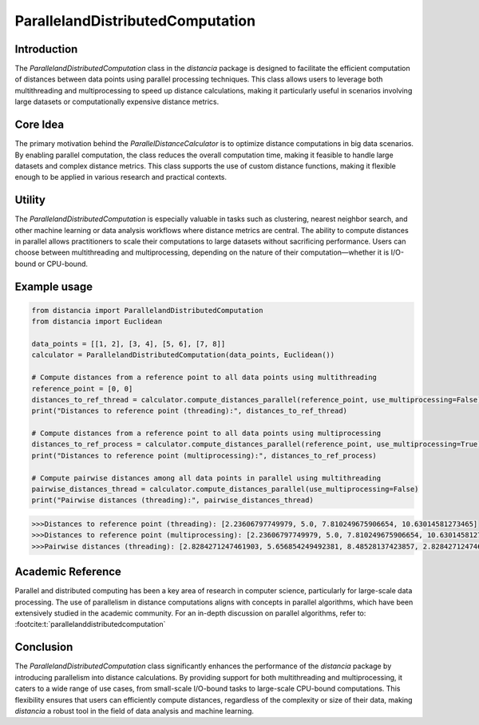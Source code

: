 ParallelandDistributedComputation
===========================

Introduction
------------

The `ParallelandDistributedComputation` class in the `distancia` package is designed to facilitate the efficient computation of distances between data points using parallel processing techniques. This class allows users to leverage both multithreading and multiprocessing to speed up distance calculations, making it particularly useful in scenarios involving large datasets or computationally expensive distance metrics.

Core Idea
---------

The primary motivation behind the `ParallelDistanceCalculator` is to optimize distance computations in big data scenarios. By enabling parallel computation, the class reduces the overall computation time, making it feasible to handle large datasets and complex distance metrics. This class supports the use of custom distance functions, making it flexible enough to be applied in various research and practical contexts.

Utility
-------

The `ParallelandDistributedComputation` is especially valuable in tasks such as clustering, nearest neighbor search, and other machine learning or data analysis workflows where distance metrics are central. The ability to compute distances in parallel allows practitioners to scale their computations to large datasets without sacrificing performance. Users can choose between multithreading and multiprocessing, depending on the nature of their computation—whether it is I/O-bound or CPU-bound.

Example usage
-------------

.. code-block:: python

    from distancia import ParallelandDistributedComputation
    from distancia import Euclidean

    data_points = [[1, 2], [3, 4], [5, 6], [7, 8]]
    calculator = ParallelandDistributedComputation(data_points, Euclidean())

    # Compute distances from a reference point to all data points using multithreading
    reference_point = [0, 0]
    distances_to_ref_thread = calculator.compute_distances_parallel(reference_point, use_multiprocessing=False)
    print("Distances to reference point (threading):", distances_to_ref_thread)

    # Compute distances from a reference point to all data points using multiprocessing
    distances_to_ref_process = calculator.compute_distances_parallel(reference_point, use_multiprocessing=True)
    print("Distances to reference point (multiprocessing):", distances_to_ref_process)

    # Compute pairwise distances among all data points in parallel using multithreading
    pairwise_distances_thread = calculator.compute_distances_parallel(use_multiprocessing=False)
    print("Pairwise distances (threading):", pairwise_distances_thread)

.. code-block:: bash

    >>>Distances to reference point (threading): [2.23606797749979, 5.0, 7.810249675906654, 10.63014581273465]
    >>>Distances to reference point (multiprocessing): [2.23606797749979, 5.0, 7.810249675906654, 10.63014581273465]
    >>>Pairwise distances (threading): [2.8284271247461903, 5.656854249492381, 8.48528137423857, 2.8284271247461903, 5.656854249492381, 2.8284271247461903]

Academic Reference
------------------

Parallel and distributed computing has been a key area of research in computer science, particularly for large-scale data processing. The use of parallelism in distance computations aligns with concepts in parallel algorithms, which have been extensively studied in the academic community. For an in-depth discussion on parallel algorithms, refer to: :footcite:t:`parallelanddistributedcomputation`

.. footbibliography::



Conclusion
----------

The `ParallelandDistributedComputation` class significantly enhances the performance of the `distancia` package by introducing parallelism into distance calculations. By providing support for both multithreading and multiprocessing, it caters to a wide range of use cases, from small-scale I/O-bound tasks to large-scale CPU-bound computations. This flexibility ensures that users can efficiently compute distances, regardless of the complexity or size of their data, making `distancia` a robust tool in the field of data analysis and machine learning.
